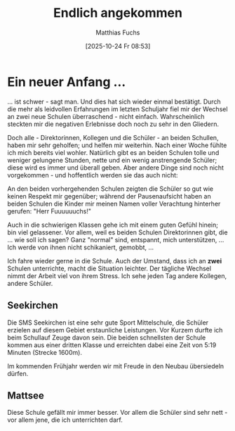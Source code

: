 #+title:      Endlich angekommen
#+date:       [2025-10-24 Fr 08:53]
#+filetags:   :schule:
#+identifier: 20251024T085316
#+DESCRIPTION: This text was generated using the After Dark post archetype.
#+HUGO_CATEGORIES: 
#+HUGO_AUTO_SET_LASTMOD: t
#+HUGO_BASE_DIR: /home/matthias/flying-toasters/
#+AUTHOR: Matthias Fuchs

* Ein neuer Anfang ...

... ist schwer - sagt man. Und dies hat sich wieder einmal bestätigt. Durch die mehr als leidvollen Erfahrungen im letzten Schuljahr fiel mir der Wechsel an zwei neue Schulen überraschend - nicht einfach. Wahrscheinlich steckten mir die negativen Erlebnisse doch noch zu sehr in den Gliedern. 

Doch alle - Direktorinnen, Kollegen und die Schüler - an beiden Schullen, haben mir sehr geholfen; und helfen mir weiterhin. Nach einer Woche fühlte ich mich bereits viel wohler. Natürlich gibt es an beiden Schulen tolle und weniger gelungene Stunden, nette und ein wenig anstrengende Schüler; diese wird es immer und überall geben. Aber andere Dinge sind noch nicht vorgekommen - und hoffentlich werden sie das auch nicht:

An den beiden vorhergehenden Schulen zeigten die Schüler so gut wie keinen Respekt mir gegenüber; während der Pausenaufsicht haben an beiden Schulen die Kinder mir meinen Namen voller Verachtung hinterher gerufen: "Herr Fuuuuuuchs!" 

Auch in die schwierigen Klassen gehe ich mit einem guten Gefühl hinein; bin viel gelassener. Vor allem, weil es beiden Schulen Direktorinnen gibt, die ... wie soll ich sagen? Ganz "normal" sind, entspannt, mich unterstützen, ... Ich werde von ihnen nicht schikaniert, gemobbt, ...

Ich fahre wieder gerne in die Schule. Auch der Umstand, dass ich an *zwei* Schulen unterrichte, macht die Situation leichter. Der tägliche Wechsel nimmt der Arbeit viel von ihrem Stress. Ich sehe jeden Tag andere Kollegen, andere Schüler.

** Seekirchen

Die SMS Seekirchen ist eine sehr gute Sport Mittelschule, die Schüler erzielen auf diesem Gebiet erstaunliche Leistungen. Vor Kurzem durfte ich beim Schullauf Zeuge davon sein. Die beiden schnellsten der Schule kommen aus einer dritten Klasse  und erreichten dabei eine Zeit von 5:19 Minuten (Strecke 1600m).

#+ATTR_HTML: :width 100% :height 100% :class border-2 :alt wunderschön :title Seekirchen am Wallersee
[[/images/seekirchen.jpg]]

Im kommenden Frühjahr werden wir mit Freude in den Neubau übersiedeln dürfen. 

** Mattsee

Diese Schule gefällt mir immer besser. Vor allem die Schüler sind sehr nett - vor allem jene, die ich unterrichten darf. 

#+ATTR_HTML: :width 100% :height 100% :class border-2 :alt wunderschön :title Mattsee
[[/images/Mattsee.jpg]]
